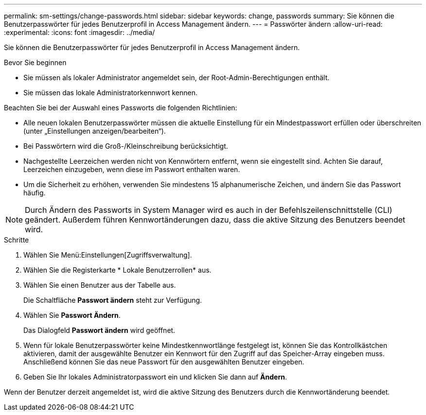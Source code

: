---
permalink: sm-settings/change-passwords.html 
sidebar: sidebar 
keywords: change, passwords 
summary: Sie können die Benutzerpasswörter für jedes Benutzerprofil in Access Management ändern. 
---
= Passwörter ändern
:allow-uri-read: 
:experimental: 
:icons: font
:imagesdir: ../media/


[role="lead"]
Sie können die Benutzerpasswörter für jedes Benutzerprofil in Access Management ändern.

.Bevor Sie beginnen
* Sie müssen als lokaler Administrator angemeldet sein, der Root-Admin-Berechtigungen enthält.
* Sie müssen das lokale Administratorkennwort kennen.


Beachten Sie bei der Auswahl eines Passworts die folgenden Richtlinien:

* Alle neuen lokalen Benutzerpasswörter müssen die aktuelle Einstellung für ein Mindestpasswort erfüllen oder überschreiten (unter „Einstellungen anzeigen/bearbeiten“).
* Bei Passwörtern wird die Groß-/Kleinschreibung berücksichtigt.
* Nachgestellte Leerzeichen werden nicht von Kennwörtern entfernt, wenn sie eingestellt sind. Achten Sie darauf, Leerzeichen einzugeben, wenn diese im Passwort enthalten waren.
* Um die Sicherheit zu erhöhen, verwenden Sie mindestens 15 alphanumerische Zeichen, und ändern Sie das Passwort häufig.


[NOTE]
====
Durch Ändern des Passworts in System Manager wird es auch in der Befehlszeilenschnittstelle (CLI) geändert. Außerdem führen Kennwortänderungen dazu, dass die aktive Sitzung des Benutzers beendet wird.

====
.Schritte
. Wählen Sie Menü:Einstellungen[Zugriffsverwaltung].
. Wählen Sie die Registerkarte * Lokale Benutzerrollen* aus.
. Wählen Sie einen Benutzer aus der Tabelle aus.
+
Die Schaltfläche *Passwort ändern* steht zur Verfügung.

. Wählen Sie *Passwort Ändern*.
+
Das Dialogfeld *Passwort ändern* wird geöffnet.

. Wenn für lokale Benutzerpasswörter keine Mindestkennwortlänge festgelegt ist, können Sie das Kontrollkästchen aktivieren, damit der ausgewählte Benutzer ein Kennwort für den Zugriff auf das Speicher-Array eingeben muss. Anschließend können Sie das neue Passwort für den ausgewählten Benutzer eingeben.
. Geben Sie Ihr lokales Administratorpasswort ein und klicken Sie dann auf *Ändern*.


Wenn der Benutzer derzeit angemeldet ist, wird die aktive Sitzung des Benutzers durch die Kennwortänderung beendet.
